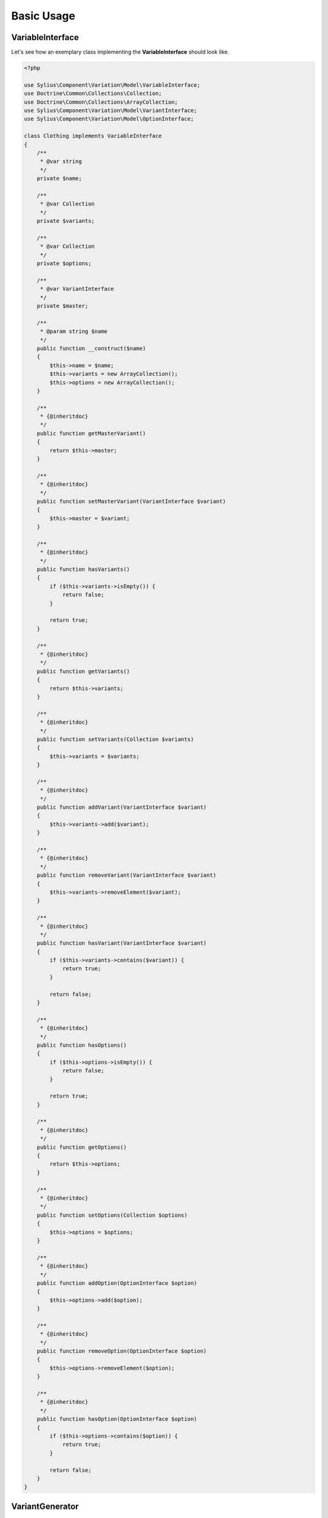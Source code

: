 Basic Usage
===========

VariableInterface
-----------------

Let's see how an exemplary class implementing the **VariableInterface** should look like.

.. code-block:: php

    <?php

    use Sylius\Component\Variation\Model\VariableInterface;
    use Doctrine\Common\Collections\Collection;
    use Doctrine\Common\Collections\ArrayCollection;
    use Sylius\Component\Variation\Model\VariantInterface;
    use Sylius\Component\Variation\Model\OptionInterface;

    class Clothing implements VariableInterface
    {
        /**
         * @var string
         */
        private $name;

        /**
         * @var Collection
         */
        private $variants;

        /**
         * @var Collection
         */
        private $options;

        /**
         * @var VariantInterface
         */
        private $master;

        /**
         * @param string $name
         */
        public function __construct($name)
        {
            $this->name = $name;
            $this->variants = new ArrayCollection();
            $this->options = new ArrayCollection();
        }

        /**
         * {@inheritdoc}
         */
        public function getMasterVariant()
        {
            return $this->master;
        }

        /**
         * {@inheritdoc}
         */
        public function setMasterVariant(VariantInterface $variant)
        {
            $this->master = $variant;
        }

        /**
         * {@inheritdoc}
         */
        public function hasVariants()
        {
            if ($this->variants->isEmpty()) {
                return false;
            }

            return true;
        }

        /**
         * {@inheritdoc}
         */
        public function getVariants()
        {
            return $this->variants;
        }

        /**
         * {@inheritdoc}
         */
        public function setVariants(Collection $variants)
        {
            $this->variants = $variants;
        }

        /**
         * {@inheritdoc}
         */
        public function addVariant(VariantInterface $variant)
        {
            $this->variants->add($variant);
        }

        /**
         * {@inheritdoc}
         */
        public function removeVariant(VariantInterface $variant)
        {
            $this->variants->removeElement($variant);
        }

        /**
         * {@inheritdoc}
         */
        public function hasVariant(VariantInterface $variant)
        {
            if ($this->variants->contains($variant)) {
                return true;
            }

            return false;
        }

        /**
         * {@inheritdoc}
         */
        public function hasOptions()
        {
            if ($this->options->isEmpty()) {
                return false;
            }

            return true;
        }

        /**
         * {@inheritdoc}
         */
        public function getOptions()
        {
            return $this->options;
        }

        /**
         * {@inheritdoc}
         */
        public function setOptions(Collection $options)
        {
            $this->options = $options;
        }

        /**
         * {@inheritdoc}
         */
        public function addOption(OptionInterface $option)
        {
            $this->options->add($option);
        }

        /**
         * {@inheritdoc}
         */
        public function removeOption(OptionInterface $option)
        {
            $this->options->removeElement($option);
        }

        /**
         * {@inheritdoc}
         */
        public function hasOption(OptionInterface $option)
        {
            if ($this->options->contains($option)) {
                return true;
            }

            return false;
        }
    }

.. _component_variation_generator_variant-generator:

VariantGenerator
----------------

A **VariantGenerator** is used to create all possible combinations of an object's options and to create ``Variant`` models from them.

**Example:**

If an object such as a T-shirt has 2 options - *Color* and *Size* - with 3 possible values per option,
then the generator will create 9 variants and assign them to the object.

The generator will ignore invalid variants or variants that already exist.

**T-Shirt Options**

+------------+----------+
| **Colors** | **Size** |
+------------+----------+
| Black      | Small    |
+------------+----------+
| White      | Medium   |
+------------+----------+
| Red        | Large    |
+------------+----------+

**Possible T-Shirt Variants**

These variants should be generated by the ``VariantGenerator`` from the options above:

1. Black, Small
2. Black, Medium
3. Black, Large
4. White, Small
5. White, Medium
6. White, Large
7. Red, Small
8. Red, Medium
9. Red, Large

.. code-block:: php

    <?php

    use Sylius\Component\Variation\Generator\VariantGenerator;
    use Sylius\Component\Variation\Model\VariableInterface;
    use Sylius\Component\Variation\SetBuilder\CartesianSetBuilder;
    use Sylius\Component\Resource\Repository\InMemoryRepository;

    $variantRepository = new InMemoryRepository();

    $setBuilder = new CartesianSetBuilder();

    $subject = new Clothing('T-Shirt');

    $colors = new Option();
    $colors->setValues(new ArrayCollection(array('White', 'Black', 'Red')));
    $colors->setName('Color');

    $sizes = new Option();
    $sizes->setValues(new ArrayCollection(array('Small', 'Medium', 'Large')));
    $sizes->setName('Size');

    $variable->addOption($colors);
    $variable->addOption($sizes);

    $generator = new VariantGenerator($variantRepository, $setBuilder);

    // Generate all possible variants if they don't exist yet.
    $generator->generate($variable)

.. note::

    The variant generator implements the :ref:`component_variation_generator_variant-generator-interface`.


.. note::

    The variant generator's set builder should implement the :ref:`component_variation_set-builder_set-builder-interface`.


